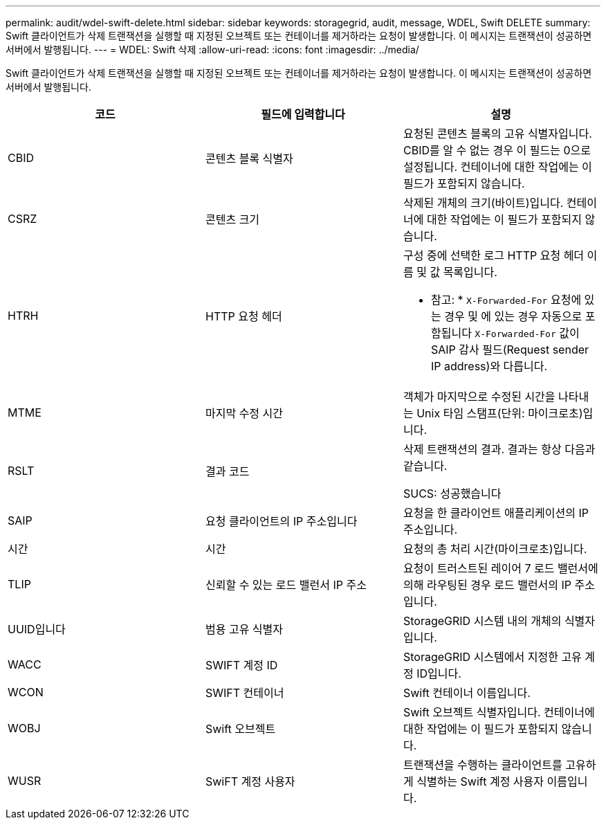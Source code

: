 ---
permalink: audit/wdel-swift-delete.html 
sidebar: sidebar 
keywords: storagegrid, audit, message, WDEL, Swift DELETE 
summary: Swift 클라이언트가 삭제 트랜잭션을 실행할 때 지정된 오브젝트 또는 컨테이너를 제거하라는 요청이 발생합니다. 이 메시지는 트랜잭션이 성공하면 서버에서 발행됩니다. 
---
= WDEL: Swift 삭제
:allow-uri-read: 
:icons: font
:imagesdir: ../media/


[role="lead"]
Swift 클라이언트가 삭제 트랜잭션을 실행할 때 지정된 오브젝트 또는 컨테이너를 제거하라는 요청이 발생합니다. 이 메시지는 트랜잭션이 성공하면 서버에서 발행됩니다.

|===
| 코드 | 필드에 입력합니다 | 설명 


 a| 
CBID
 a| 
콘텐츠 블록 식별자
 a| 
요청된 콘텐츠 블록의 고유 식별자입니다. CBID를 알 수 없는 경우 이 필드는 0으로 설정됩니다. 컨테이너에 대한 작업에는 이 필드가 포함되지 않습니다.



 a| 
CSRZ
 a| 
콘텐츠 크기
 a| 
삭제된 개체의 크기(바이트)입니다. 컨테이너에 대한 작업에는 이 필드가 포함되지 않습니다.



 a| 
HTRH
 a| 
HTTP 요청 헤더
 a| 
구성 중에 선택한 로그 HTTP 요청 헤더 이름 및 값 목록입니다.

* 참고: * `X-Forwarded-For` 요청에 있는 경우 및 에 있는 경우 자동으로 포함됩니다 `X-Forwarded-For` 값이 SAIP 감사 필드(Request sender IP address)와 다릅니다.



 a| 
MTME
 a| 
마지막 수정 시간
 a| 
객체가 마지막으로 수정된 시간을 나타내는 Unix 타임 스탬프(단위: 마이크로초)입니다.



 a| 
RSLT
 a| 
결과 코드
 a| 
삭제 트랜잭션의 결과. 결과는 항상 다음과 같습니다.

SUCS: 성공했습니다



 a| 
SAIP
 a| 
요청 클라이언트의 IP 주소입니다
 a| 
요청을 한 클라이언트 애플리케이션의 IP 주소입니다.



 a| 
시간
 a| 
시간
 a| 
요청의 총 처리 시간(마이크로초)입니다.



 a| 
TLIP
 a| 
신뢰할 수 있는 로드 밸런서 IP 주소
 a| 
요청이 트러스트된 레이어 7 로드 밸런서에 의해 라우팅된 경우 로드 밸런서의 IP 주소입니다.



 a| 
UUID입니다
 a| 
범용 고유 식별자
 a| 
StorageGRID 시스템 내의 개체의 식별자입니다.



 a| 
WACC
 a| 
SWIFT 계정 ID
 a| 
StorageGRID 시스템에서 지정한 고유 계정 ID입니다.



 a| 
WCON
 a| 
SWIFT 컨테이너
 a| 
Swift 컨테이너 이름입니다.



 a| 
WOBJ
 a| 
Swift 오브젝트
 a| 
Swift 오브젝트 식별자입니다. 컨테이너에 대한 작업에는 이 필드가 포함되지 않습니다.



 a| 
WUSR
 a| 
SwiFT 계정 사용자
 a| 
트랜잭션을 수행하는 클라이언트를 고유하게 식별하는 Swift 계정 사용자 이름입니다.

|===